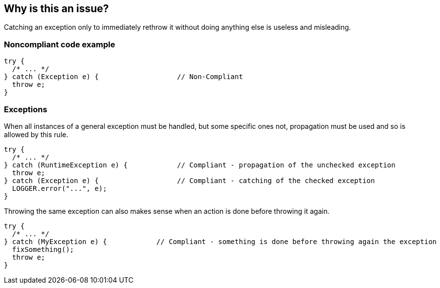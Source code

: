 == Why is this an issue?

Catching an exception only to immediately rethrow it without doing anything else is useless and misleading.


=== Noncompliant code example

[source,text]
----
try {
  /* ... */
} catch (Exception e) {                   // Non-Compliant
  throw e;
}
----


=== Exceptions

When all instances of a general exception must be handled, but some specific ones not, propagation must be used and so is allowed by this rule.


----
try {
  /* ... */
} catch (RuntimeException e) {            // Compliant - propagation of the unchecked exception
  throw e;
} catch (Exception e) {                   // Compliant - catching of the checked exception
  LOGGER.error("...", e);
}
----

Throwing the same exception can also makes sense when an action is done before throwing it again. 

----
try {
  /* ... */
} catch (MyException e) {            // Compliant - something is done before throwing again the exception
  fixSomething();
  throw e;
}
----


